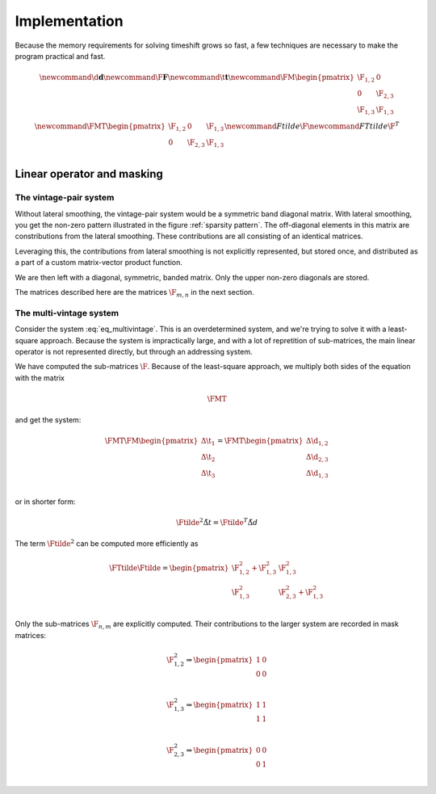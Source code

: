 **************
Implementation
**************

Because the memory requirements for solving timeshift grows so fast, a few
techniques are necessary to make the program practical and fast.

.. math::

    \newcommand{\d}{\mathbf{d}}
    \newcommand{\F}{\mathbf{F}}
    \newcommand{\t}{\mathbf{t}}
    \newcommand{\FM}{
        \begin{pmatrix}
            \F_{1,2} & 0        \\
            0        & \F_{2,3} \\
            \F_{1,3} & \F_{1,3} \\
        \end{pmatrix}
    }
    \newcommand{\FMT}{
        \begin{pmatrix}
            \F_{1,2} & 0        & \F_{1,3} \\
            0        & \F_{2,3} & \F_{1,3} \\
        \end{pmatrix}
    }
    \newcommand{Ftilde}{\tilde{\F}}
    \newcommand{FTtilde}{\tilde{\F}^{T}}

Linear operator and masking
===========================

The vintage-pair system
-----------------------
Without lateral smoothing, the vintage-pair system would be a symmetric band
diagonal matrix. With lateral smoothing, you get the non-zero pattern
illustrated in the figure :ref:`sparsity pattern`. The off-diagonal elements in
this matrix are constributions from the lateral smoothing. These contributions
are all consisting of an identical matrices.

Leveraging this, the contributions from lateral smoothing is not explicitly
represented, but stored once, and distributed as a part of a custom
matrix-vector product function.

We are then left with a diagonal, symmetric, banded matrix. Only the upper
non-zero diagonals are stored.

The matrices described here are the matrices :math:`\F_{m,n}` in the next
section.

The multi-vintage system
------------------------
Consider the system :eq:`eq_multivintage`. This is an overdetermined
system, and we're trying to solve it with a least-square approach. Because the
system is impractically large, and with a lot of repretition of sub-matrices,
the main linear operator is not represented directly, but through an addressing
system.

We have computed the sub-matrices :math:`\F`.  Because of the least-square
approach, we multiply both sides of the equation with the matrix

.. math::

    \FMT

and get the system:

.. math::

    \FMT \FM
    \begin{pmatrix}
        \Delta \t_1 \\
        \Delta \t_2 \\
        \Delta \t_3 \\
    \end{pmatrix}
    =
    \FMT
    \begin{pmatrix}
        \Delta \d_{1,2} \\
        \Delta \d_{2,3} \\
        \Delta \d_{1,3} \\
    \end{pmatrix}

or in shorter form:

.. math::

    \Ftilde^{2} \tilde{\Delta t} = \Ftilde^{T} \tilde{\Delta d}

The term :math:`\Ftilde^{2}` can be computed more efficiently as

.. math::

    \FTtilde \Ftilde
    =
    \begin{pmatrix}
        \F_{1,2}^{2} + \F_{1,3}^2 & \F_{1,3}^2                  \\
        \F_{1,3}^{2}              & \F_{2,3}^2 + \F_{1,3}^{2}   \\
    \end{pmatrix}

Only the sub-matrices :math:`\F_{n,m}` are explicitly computed. Their
contributions to the larger system are recorded in mask matrices:

.. math::

    \F_{1,2}^2 \Rightarrow
    \begin{pmatrix}
        1 & 0 \\
        0 & 0 \\
    \end{pmatrix}

    \F_{1,3}^2 \Rightarrow
    \begin{pmatrix}
        1 & 1 \\
        1 & 1 \\
    \end{pmatrix}

    \F_{2,3}^2 \Rightarrow
    \begin{pmatrix}
        0 & 0 \\
        0 & 1 \\
    \end{pmatrix}
